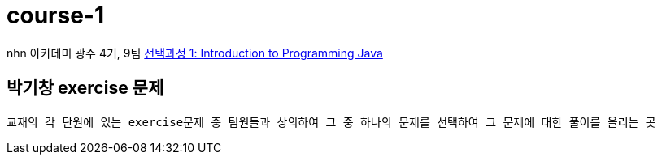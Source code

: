 = course-1

nhn 아카데미 광주 4기, 9팀 https://www.inf.unibz.it/~calvanese/teaching/04-05-ip/lecture-notes/[선택과정 1: Introduction to Programming Java]

== 박기창 exercise 문제
 교재의 각 단원에 있는 exercise문제 중 팀원들과 상의하여 그 중 하나의 문제를 선택하여 그 문제에 대한 풀이를 올리는 곳


